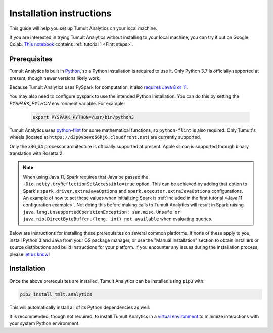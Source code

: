 .. _Installation instructions:

Installation instructions
=========================

This guide will help you set up Tumult Analytics on your local machine.

If you are interested in trying Tumult Analytics without installing to your local machine, you can try it out on Google Colab. `This notebook <https://colab.research.google.com/drive/160hHL5y3RnVB6TafIHTXvYfQfr6hA-qk?usp=sharing>`__ contains :ref:`tutorial 1 <First steps>`.

Prerequisites
^^^^^^^^^^^^^

Tumult Analytics is built in `Python <https://www.python.org/>`__, so a Python installation is required to use it.
Only Python 3.7 is officially supported at present, though newer versions likely work.

..
    TODO: Update this once we support PySpark >3.1.0, as the requirements change.

Because Tumult Analytics uses PySpark for computation, it also `requires Java 8 or 11 <https://spark.apache.org/docs/3.0.0/index.html#downloading>`__.


You may also need to configure pyspark to use the intended Python installation. You can do this by setting the `PYSPARK_PYTHON` environment variable. For example:

    .. code-block:: bash

        export PYSPARK_PYTHON=/usr/bin/python3

Tumult Analytics uses `python-flint <https://github.com/fredrik-johansson/python-flint/>`__
for some mathematical functions, so ``python-flint`` is also required.
Only Tumult's wheels (located at ``https://d3p0voevd56kj6.cloudfront.net``) are
currently supported.

Only the x86_64 processor architecture is officially supported at present. Apple silicon is supported through binary translation with Rosetta 2.

.. note::
    When using Java 11, Spark requires that Java be passed the ``-Dio.netty.tryReflectionSetAccessible=true`` option.
    This can be achieved by adding that option to Spark's ``spark.driver.extraJavaOptions`` and ``spark.executor.extraJavaOptions`` configurations.
    An example of how to set these values when initializing Spark is :ref:`included in the first tutorial <Java 11 configuration example>`.
    Not doing this before making calls to Tumult Analytics will result in Spark raising ``java.lang.UnsupportedOperationException: sun.misc.Unsafe or java.nio.DirectByteBuffer.(long, int) not available`` when evaluating queries.

Below are instructions for installing these prerequisites on several common platforms.
If none of these apply to you, install Python 3 and Java from your OS package manager, or use the "Manual Installation" section to obtain installers or source distributions and build instructions for your platform.
If you encounter any issues during the installation process, please `let us know <https://gitlab.com/tumult-labs/analytics/-/issues>`__!

.. tabbed:: Linux (Debian-based)

    Python and ``pip``, Python's package manager, are likely already installed.
    If they are not, install them with:

    .. code-block:: bash

        apt install python3 python3-pip

    Java may already be installed as well.
    If it is not, install the Java Runtime Environment with:

    .. code-block:: bash

        apt install openjdk-8-jre-headless

    Then install python-flint with

    .. code-block:: bash

        pip3 install -i https://d3p0voevd56kj6.cloudfront.net python-flint

.. tabbed:: Linux (Red Hat-based)

    Python and ``pip``, Python's package manager, may already be installed.
    On some releases, Python 2 may be installed by default, but not Python 3.
    To install Python 3, run:

    .. code-block:: bash

        yum install python3 python3-pip

    To install Java, run:

    .. code-block:: bash

        yum install java-1.8.0-openjdk-headless

    Note that despite the package name, this will install Java 8.

    Then install python-flint with

    .. code-block:: bash

        pip3 install -i https://d3p0voevd56kj6.cloudfront.net python-flint


.. tabbed:: macOS (Intel)

    The below instructions assume the use of `Homebrew <https://brew.sh/>`__ for managing packages.
    If you do not wish to use Homebrew for this, use the "Manual Installation" instructions instead.

    If you do not already have Homebrew, it can be installed with:

    .. code-block:: bash

        /bin/bash -c "$(curl -fsSL https://raw.githubusercontent.com/Homebrew/install/HEAD/install.sh)"

    Python may be installed with:

    .. code-block:: bash

        brew install python@3.7

    And Java may be installed with:

    .. code-block:: bash

        brew install openjdk@8

    Then install python-flint with:

    .. code-block:: bash

        pip3 install -i https://d3p0voevd56kj6.cloudfront.net python-flint


.. tabbed:: macOS (Apple silicon)

    Since Python 3.7 is not supported on the Apple silicon processor architecture, you will need to first install `Rosetta 2 <https://support.apple.com/en-us/HT211861>`__ and the x86_64 version of Homebrew.

    If you do not already have Rosetta 2, it can be installed with:

    .. code-block:: bash

        softwareupdate --install-rosetta

    The x86_64 version of Homebrew can be installed with:

    .. code-block:: bash

        arch -x86_64 /bin/bash -c "$(curl -fsSL https://raw.githubusercontent.com/Homebrew/install/master/install.sh)"

    Now, you can install Python 3.7 with:

    .. code-block:: bash

        arch -x86_64 /usr/local/bin/brew install python@3.7

    And Java may be installed with:

    .. code-block:: bash

        arch -x86_64 /usr/local/bin/brew install python@3.7

    Then install python-flint with:

    .. code-block:: bash

        pip3 install -i https://d3p0voevd56kj6.cloudfront.net python-flint

.. tabbed:: Windows

    The only supported way to install Tumult Analytics on Windows is using the `Windows Subsystem for Linux (WSL) <https://docs.microsoft.com/en-us/windows/wsl/about>`__.

    Once you install your preferred Linux distribution with WSL, follow the corresponding Linux installation instructions to get Tumult Core setup.


Installation
^^^^^^^^^^^^

Once the above prerequisites are installed, Tumult Analytics can be installed using ``pip3`` with:

.. code-block:: bash

  pip3 install tmlt.analytics

This will automatically install all of its Python dependencies as well.

It is recommended, though not required, to install Tumult Analytics in a `virtual environment <https://packaging.python.org/en/latest/tutorials/installing-packages/#creating-virtual-environments>`__ to minimize interactions with your system Python environment.
